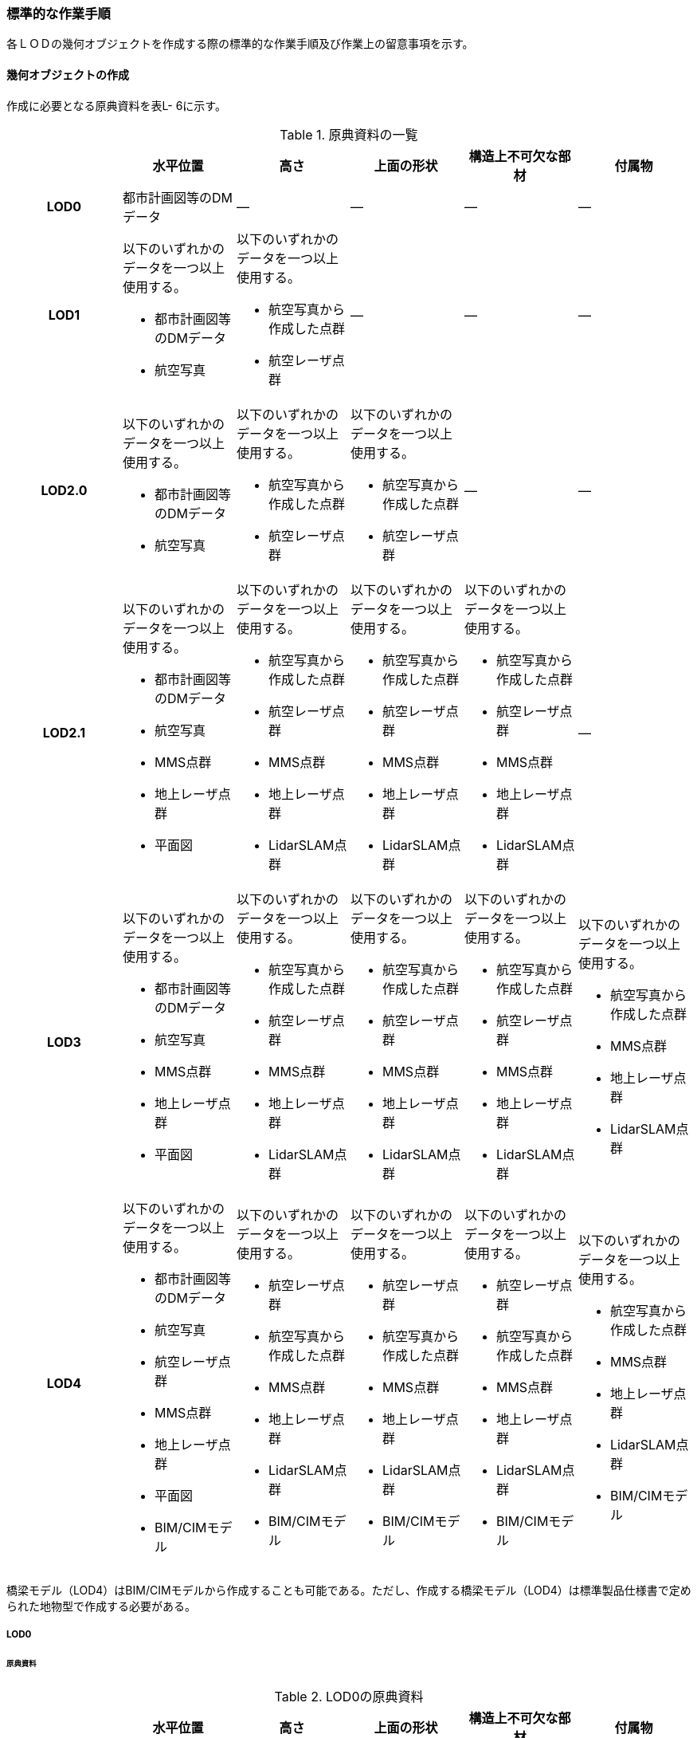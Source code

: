 [[tocL_10]]
=== 標準的な作業手順

各ＬＯＤの幾何オブジェクトを作成する際の標準的な作業手順及び作業上の留意事項を示す。


==== 幾何オブジェクトの作成

作成に必要となる原典資料を表L- 6に示す。

[cols=6]
.原典資料の一覧
|===
h| h| 水平位置 h| 高さ h| 上面の形状 h| 構造上不可欠な部材 h| 付属物
h| LOD0 | 都市計画図等のDMデータ | ― | ― | ― | ―
h| LOD1
a| 以下のいずれかのデータを一つ以上使用する。

* 都市計画図等のDMデータ
* 航空写真
a| 以下のいずれかのデータを一つ以上使用する。

* 航空写真から作成した点群
* 航空レーザ点群
| ―
| ―
| ―

h| LOD2.0
a| 以下のいずれかのデータを一つ以上使用する。

* 都市計画図等のDMデータ
* 航空写真
a| 以下のいずれかのデータを一つ以上使用する。

* 航空写真から作成した点群
* 航空レーザ点群
a| 以下のいずれかのデータを一つ以上使用する。

* 航空写真から作成した点群
* 航空レーザ点群
| ―
| ―

h| LOD2.1
a| 以下のいずれかのデータを一つ以上使用する。

* 都市計画図等のDMデータ
* 航空写真
* MMS点群
* 地上レーザ点群
* 平面図
a| 以下のいずれかのデータを一つ以上使用する。

* 航空写真から作成した点群
* 航空レーザ点群
* MMS点群
* 地上レーザ点群
* LidarSLAM点群
a| 以下のいずれかのデータを一つ以上使用する。

* 航空写真から作成した点群
* 航空レーザ点群
* MMS点群
* 地上レーザ点群
* LidarSLAM点群
a| 以下のいずれかのデータを一つ以上使用する。

* 航空写真から作成した点群
* 航空レーザ点群
* MMS点群
* 地上レーザ点群
* LidarSLAM点群
| ―

h| LOD3
a| 以下のいずれかのデータを一つ以上使用する。

* 都市計画図等のDMデータ
* 航空写真
* MMS点群
* 地上レーザ点群
* 平面図
a| 以下のいずれかのデータを一つ以上使用する。

* 航空写真から作成した点群
* 航空レーザ点群
* MMS点群
* 地上レーザ点群
* LidarSLAM点群
a| 以下のいずれかのデータを一つ以上使用する。

* 航空写真から作成した点群
* 航空レーザ点群
* MMS点群
* 地上レーザ点群
* LidarSLAM点群
a| 以下のいずれかのデータを一つ以上使用する。

* 航空写真から作成した点群
* 航空レーザ点群
* MMS点群
* 地上レーザ点群
* LidarSLAM点群
a| 以下のいずれかのデータを一つ以上使用する。

* 航空写真から作成した点群
* MMS点群
* 地上レーザ点群
* LidarSLAM点群

h| LOD4
a| 以下のいずれかのデータを一つ以上使用する。

* 都市計画図等のDMデータ
* 航空写真
* 航空レーザ点群
* MMS点群
* 地上レーザ点群
* 平面図
* BIM/CIMモデル
a| 以下のいずれかのデータを一つ以上使用する。

* 航空レーザ点群
* 航空写真から作成した点群
* MMS点群
* 地上レーザ点群
* LidarSLAM点群
* BIM/CIMモデル
a| 以下のいずれかのデータを一つ以上使用する。

* 航空レーザ点群
* 航空写真から作成した点群
* MMS点群
* 地上レーザ点群
* LidarSLAM点群
* BIM/CIMモデル
a| 以下のいずれかのデータを一つ以上使用する。

* 航空レーザ点群
* 航空写真から作成した点群
* MMS点群
* 地上レーザ点群
* LidarSLAM点群
* BIM/CIMモデル
a| 以下のいずれかのデータを一つ以上使用する。

* 航空写真から作成した点群
* MMS点群
* 地上レーザ点群
* LidarSLAM点群
* BIM/CIMモデル

|===

橋梁モデル（LOD4）はBIM/CIMモデルから作成することも可能である。ただし、作成する橋梁モデル（LOD4）は標準製品仕様書で定められた地物型で作成する必要がある。

===== LOD0

====== 原典資料

[cols=6]
.LOD0の原典資料
|===
h| h| 水平位置 h| 高さ h| 上面の形状 h| 構造上不可欠な部材 h| 付属物
h| LOD0 | 都市計画図等のDMデータ | ― | ― | ― | ―

|===

====== 作業手順

. ① DMデータより、道路橋、桟道橋、鉄道橋、横断歩道橋、こ線橋及び公共用歩廊、徒橋の図式を抽出する。

===== LOD1

====== 原典資料

[cols=6]
.LOD1の原典資料
|===
h| h| 水平位置 h| 高さ h| 上面の形状 h| 構造上不可欠な部材 h| 付属物
h| LOD1
a| 以下のいずれかのデータを一つ以上使用する。

* 都市計画図等のDMデータ
* 航空写真
a| 以下のいずれかのデータを一つ以上使用する。

* 航空写真から作成した点群
* 航空レーザ点群
| ―
| ―
| ―

|===

====== 作業手順

. ① 道路橋及び鉄道橋は、橋梁モデル（LOD0）で取得した縁線を結び、ポリゴンを作成する。橋梁モデル（LOD0）で取得した縁線に橋脚が含まれている場合は、橋脚を含むポリゴンとなり、橋梁モデル（LOD0）で取得した縁線に橋脚が含まれていない場合は、橋脚を含まないポリゴンとなる。
+
--
.橋脚を含めた外周から作成したポリゴン
image::images/317.webp.png[]

桟道橋は、橋梁モデル（LOD0）で取得した斜面に接していない縁線と、道路縁から取得した斜面に接している縁線を結び、ポリゴンを作成する。

横断歩道橋、跨線橋、ペデストリアンデッキは橋梁モデル（LOD0）がMultiSurfaceで作成されている場合は、そのままポリゴンとして使用できる。

幅員が1m以上の徒橋は、橋梁モデル（LOD0）は中心線であるため、縁線を航空写真から図化しポリゴンを作成する。
--

. ② ①で作成したポリゴンの各頂点に高さを与え、高さをもったポリゴンを作成する。
+
--
各頂点に与える高さは一律とし、ポリゴン内に含まれる航空レーザ点群または航空写真から作成した点群の最高高さとする。作成されたポリゴンは水平面となる。

屋根や手すりがある場合は屋根及び手すりも含んだ最高高さを取得する。

標準製品仕様書では最高高さを原則としているが、ユースケースに応じて中央値など、高さの取得方法を変更することができる。使用したLOD1の高さの種類は、属性lod1HeightTypeに記述する。
--

. ③ ②で作成した高さを持ったポリゴンを水面（陸上に設置されている場合は地表面）の高さまで押し下げ、立体を作成する。
+
--
水面の高さは水涯線と地形モデルとの交線の地形モデルの高さとする。地形モデルの傾斜により、水面の高さ又は地表面の高さに幅がある場合は、最低高さとする。


.最高高さで作成した横断歩道橋と航空写真から作成した点群を重畳させた図
image::images/318.webp.png[]

橋梁モデル（LOD1）の作成イメージを以下に示す。


.道路橋のLOD1の作成イメージ
image::images/319.webp.png[]
--

===== LOD2.0

====== 原典資料

[cols=6]
.LOD2.0の原典資料
|===
h| h| 水平位置 h| 高さ h| 上面の形状 h| 構造上不可欠な部材 h| 付属物
h| LOD2.0
a| 以下のいずれかのデータを一つ以上使用する。

* 都市計画図等のDMデータ
* 航空写真
a| 以下のいずれかのデータを一つ以上使用する。

* 航空写真から作成した点群
* 航空レーザ点群
a| 以下のいずれかのデータを一つ以上使用する。

* 航空写真から作成した点群
* 航空レーザ点群
| ―
| ―

|===

====== 作業手順

. ① 橋梁モデル（LOD1）の幾何オブジェクト作成の作業手順①で作成したポリゴンから、橋梁モデル（LOD2.0）に不要となるポリゴンを削除する。
+
--
道路橋、桟道橋及び鉄道橋は、床版及び主桁の上面のみが橋梁モデル（LOD2.0）となる。そのため、橋梁モデル（LOD1）①で作成したポリゴンから、床版及び主桁の上面（路面）以外の部分（橋脚等）を取り除く。

横断歩道橋、ペデストリアンデッキ、徒橋及び跨線橋は、床版、主桁、階段及び踊り場の上面のみが橋梁モデル（LOD2.0）となる。そのため、橋梁モデル（LOD1）①で作成したポリゴンから、床版、主桁、階段及び踊り場の上面（路面）以外の部分（地覆等）を取り除く。

留意事項1：屋根がある橋梁

屋根がある橋梁は、橋梁モデル（LOD2.0）を作成しない。これは、橋梁モデル（LOD2.0）が橋梁の上面のみを使用して作成するからである。屋根がある橋梁の橋梁モデル（LOD2）は、橋梁モデル（LOD2.1）のみ作成できる。

.橋梁の部材の名称
image::images/320.webp.png[]
--

. ② ①の各頂点に航空レーザ点群または航空写真から作成した点群の高さを付与し、平面となるようにポリゴンを分割する。
+
--
勾配がある場合や平面である箇所に歪みが発⽣する場合は、勾配や高さの変化点に頂点を追加し、各ポリゴンが平面となるようポリゴンを分割する。

また、下図のように橋梁上空に線路が跨っている等遮蔽物により測量成果から橋梁の高さが取得できない場合は、その遮蔽物の区間でポリゴンを区切り、区切られたそれぞれの区間をBridgePartとする。このとき、測量成果から高さを取得できない区間のBridgePartの高さは、前後の区間の連続性から推定して高さを与えるとともに、属性bridDataQualityAttributeにて、推定で高さを取得していることを明示する。

.橋梁の高さを推定で付与する例
image::images/321.webp.png[]

横断歩道橋、ペデストリアンデッキ、徒橋、跨線橋の橋梁モデル（LOD2.0）では、階段の段差を表現しない。階段は、階段の上端と下端のみに高さを付与した斜面として取得する。

.階段をスロープで表現したイメージ図
image::images/322.webp.png[]
--

. ③ ②で分割した高さ付きのポリゴンを、全てOuterFloorSurfaceとする。
+
--
②で分割した高さ付きのポリゴンは、橋梁の境界面となる。橋梁モデル（LOD2.0）では、橋梁の上面のみが取得の対象であり、これらは通行可能な面であることから、全てOuterFloorSurfaceに区分できる。

橋梁モデル（LOD2.0）の作成イメージを以下に示す。
--

.ペデストリアンデッキのLOD2.0の作成イメージ
image::images/323.webp.png[]


.横断歩道橋のLOD2.0の作成イメージ
image::images/324.webp.png[]


.道路橋のLOD2.0の作成イメージ
image::images/325.webp.png[]

===== LOD2.1

====== 原典資料

[cols="1,4,4,4,4,4"]
.LOD2.1の原典資料
|===
h| h| 水平位置 h| 高さ h| 上面の形状 h| 構造上不可欠な部材 h| 付属物
h| LOD2.1
a| 以下のいずれかのデータを一つ以上使用する。

* 都市計画図等のDMデータ
* 航空写真
* MMS点群
* 地上レーザ点群
* 平面図
a| 以下のいずれかのデータを一つ以上使用する。

* 航空写真から作成した点群
* 航空レーザ点群
* 航空写真から作成した点群
* MMS点群
* 地上レーザ点群
* LidarSLAM点群
a| 以下のいずれかのデータを一つ以上使用する。

* 航空写真から作成した点群
* 航空レーザ点群・MMS点群
* 地上レーザ点群
* LidarSLAM点群
a| 以下のいずれかのデータを一つ以上使用する。

* 航空写真から作成した点群
* 航空レーザ点群
* MMS点群
* 地上レーザ点群
* LidarSLAM点群
| ―

|===

====== 作業手順

. ① 橋梁モデル（LOD2.0）を作成する。

. ② 床版及び主桁、階段及び踊り場の各部材の厚みを取得する。
+
--
各部材の厚みを航空写真や航空レーザ点群から取得できない場合はMMS点群等から取得する。

MMS点群等を入手できない場合は、各部材の厚みを推定することを許容する。

ただし、厚みを推定した区間はBridgePartとして区切る。このBridgePartには属性bridDataQualityAttributeにて、推定で高さを取得していることを明示する。
--

. ③ 橋梁に屋根がある場合は、屋根の形状を取得する。
+
屋根の外周の上からの正射影を取得し、棟（屋根の頂部であり、屋根の分水嶺となる箇所）及び谷（屋根と屋根のつなぎの谷状の部分）で区切り、各頂点に各種点群データから高さを与える。屋根面が曲面の場合は、データセットが採用する地図情報レベルの水平及び高さの誤差の標準偏差に収まるよう平面に分割する。

. ④ 橋梁モデル（LOD2.0）で分割したポリゴンごとに①で取得した厚みを用いて押し下げ、立体とする。作成した立体を構成する面を、以下に従い境界面に区分する。
+
--
側面をWallSurfaceとすることを基本とする。屋根がある場合は、開口部をClosureSurfaceとする。

底面のうち、接地している面をGroundSurface、それ以外をOuterCeilingSurfaceとする。

上面のうち、屋根がある場合はRoofSurface、屋根がない場合はOuterFloorSurfaceとする。
--

. ⑤ 構造上不可欠な部材（BridgeConstructionElement）又は橋梁附属物（BridgeInstallation）を表現する場合は、構造物の外形（外側から見える形）を構成する面を取得し、各頂点に点群データから高さを与える。
+
--
橋梁モデル（LOD2.1）では、構造上不可欠な部材（BridgeConstructionElement）又は橋梁附属物（BridgeInstallation）を表現してもよい。

作成する場合は、位置が分かる平面図やMMS点群などの側面方向から計測した計測データが必要となる。下図は境界面の区分に加え、橋脚を作成した例である。
--

.LOD2.1の境界面の区分イメージ
image::images/326.webp.png[]

橋梁モデル（LOD2.1）の作成イメージを以下に示す。


.横断歩道橋の橋梁モデル（LOD2.1）の作成イメージ
image::images/327.webp.png[]


.ペデストリアンデッキの橋梁モデル（LOD2.1）の作成イメージ
image::images/328.webp.png[]


.道路橋の橋梁モデル（LOD2.1）の作成イメージ
image::images/329.webp.png[]

===== LOD3

====== 原典資料

[cols=6]
.LOD3の原典資料
|===
h| h| 水平位置 h| 高さ h| 上面の形状 h| 構造上不可欠な部材 h| 付属物
h| LOD3
a| 以下のいずれかのデータを一つ以上使用する。

* 都市計画図等のDMデータ
* 航空写真
* MMS点群
* 地上レーザ点群
* 平面図
a| 以下のいずれかのデータを一つ以上使用する。

* 航空写真から作成した点群
* 航空レーザ点群
* MMS点群
* 地上レーザ点群
* LidarSLAM点群
a| 以下のいずれかのデータを一つ以上使用する。

* 航空写真から作成した点群
* 航空レーザ点群
* MMS点群
* 地上レーザ点群
* LidarSLAM点群
a| 以下のいずれかのデータを一つ以上使用する。

* 航空写真から作成した点群
* 航空レーザ点群
* MMS点群
* 地上レーザ点群
* LidarSLAM点群
a| 以下のいずれかのデータを一つ以上使用する。

* 航空写真から作成した点群
* 航空レーザ点群
* MMS点群
* 地上レーザ点群
* LidarSLAM点群

|===

====== 作業手順

. ① 橋梁モデル（LOD2.1）を作成する。

. ② 床版及び主桁以外の構造上不可欠な部材（例：橋脚）をBridgeConstructionElementとして取得する。
+
--
BridgeConstructionElementの取得にはMMS点群など側面から計測したデータを使用することを基本とするが、航空写真又は航空レーザ点群から取得可能な場合は、航空写真及び航空レーザ点群を使用してよい。

取得対象とする構造上不可欠な部材の外形（外側から見える形）を構成する面を取得し、各頂点に点群データ等から高さを与える。BridgeConstructionElementとして取得する部材の一覧を表L- 12に示す。

[cols=2]
.BridgeConstructionElementとして取得する部材の一覧
|===
h| 部材名 h| 部材イメージ
| トラス
a|
image::images/330.webp.png[]

| アーチ
a|
image::images/331.webp.png[]

| パイロン
a|
image::images/332.webp.png[]

| 吊材
a|
image::images/333.webp.png[]

| ケーブル
a|
image::images/334.webp.png[]

| 橋脚
a|
image::images/335.webp.png[]

| 橋台
a|
image::images/336.webp.png[]

|===
--

. ③ 橋梁の外観を構成する付属的な部材（例：高欄、地覆）をBridgeInstallationとして取得する。
+
--
BridgeInstallationの取得にはMMS点群など側面から計測したデータを使用することを基本とする。ただし、航空写真又は航空レーザ点群から取得可能な場合は、航空写真及び航空レーザ点群を使用してよい。

取得対象とする構造上不可欠な部材の外形（外側から見える形）を構成する面を取得し、各頂点に点群データ等から高さを与える。BridgeInstallationとして取得する部材の一覧を表L- 13に示す。

[cols=2]
.BridgeInstallationとして取得する部材の一覧
|===
h| 部材名 h| 部材イメージ
| 高欄
a|
image::images/337.webp.png[]

| 地覆
a|
image::images/338.webp.png[]

| 親柱
a|
image::images/339.webp.png[]

| 庇の柱
a|
image::images/340.webp.png[]

| エレベータ
a|
image::images/341.webp.png[]

| エスカレータ
a|
image::images/342.webp.png[]

| 手すり
a|
image::images/343.webp.png[]

|===

橋梁モデル（LOD3）は階段やエスカレータなどの段差を表現する。
--

.エスカレータおよび階段の作成イメージ
image::images/344.webp.png[]

橋梁モデル（LOD3）の作成イメージを以下に示す。


.歩道橋の橋梁モデル（LOD3）の作成イメージ
image::images/345.webp.png[]


.ペデストリアンデッキの橋梁モデル（LOD3）の作成イメージ
image::images/346.webp.png[]


.道路橋の橋梁モデル（LOD3）の作成イメージ
image::images/347.webp.png[]

===== LOD4

====== 原典資料

[cols=6]
.LOD4の原典資料
|===
h| h| 水平位置 h| 高さ h| 上面の形状 h| 構造上不可欠な部材 h| 付属物
h|
a| 以下のいずれかのデータを一つ以上使用する。

* 都市計画図等のDMデータ
* 航空写真
* MMS点群
* 地上レーザ点群
* 平面図
* BIM/CIMモデル
a| 以下のいずれかのデータを一つ以上使用する。

* 航空レーザ点群
* 航空写真から作成した点群
* MMS点群
* 地上レーザ点群
* LidarSLAM点群
* BIM/CIMモデル
a| 以下のいずれかのデータを一つ以上使用する。

* 航空レーザ点群
* 航空写真から作成した点群
* MMS点群
* 地上レーザ点群
* LidarSLAM点群
* BIM/CIMモデル
a| 以下のいずれかのデータを一つ以上使用する。

* 航空レーザ点群
* 航空写真から作成した点群
* MMS点群
* 地上レーザ点群
* LidarSLAM点群
* BIM/CIMモデル
a| 以下のいずれかのデータを一つ以上使用する。

* 航空レーザ点群
* 航空写真から作成した点群
* MMS点群
* 地上レーザ点群
* LidarSLAM点群
* BIM/CIMモデル

|===

====== 作業手順

. ① 橋梁モデル（LOD3）を作成する。

. ② 橋梁の詳細な形状及び橋梁内部の空間を表現する。

詳細形状や内部形状は、BIM/CIMモデルから作成することを基本する。ただし、測量による計測データが得られる場合は計測データから作成することも可能である。

標準製品仕様書では、橋梁の詳細な部材の定義は、IFCにおける橋梁モデル（IFC Bridge）と整合を図っている。ただし、IFCにおける橋梁モデルはまだ国際標準となっていないことから、IFC Bridge Fast Track Project Report WP2: Conceptual Modelを参考に、IFC Bridgeを構成するクラスとCityGMLのBridgeモジュールとの対応付けを行っている。

[cols=3]
.（参考）CityGMLのクラスとIFCのクラスとの対応
|===
h| CityGMLの地物型 h| 対応付けるIFCのクラス h| 説明
| Bridge
a| IfcBridgePart, +
IfcElementAssembly
a|
IfcBridgePartのうち、以下に区分されるものを対象とする。

* DECK, DECK_SEGMENT

IfcElementAssemblyのうち、以下に区分されるものを対象とする。

* DECK

| BridgeContructionElement
a| IfcBridgePart, IfcElementAssembly
a|

IfcBridgePartのうち、以下に区分されるものを対象とする。

* ABUTMENT, FOUNDATION, PIER, PIER_SEGMENT, PYLON, SUBSTRUCTURE, SUPERSTRUCTURE, SURFACESTRUCTURE,IfcElementAssemblyのうち、以下に区分されるものを対象とする。

* ARCH, BEAM_GRID, GIRDER, REINFORCEMEN_UNIT, RIGID_FRAME, SLAB_FIELD, TRUSS, ABUTMENT, PIAR, PYLON, CROSS_BRACING,

| BridgeInstallation | IfcElementAssembly | IfcElementAssemblyのうち、ACCESSORY＿ASSEMBLYに区分されるものを対象とする。

|===

CityGMLの地物型は、IFCにおいて部材の集まりを示すIfcBridgePart及びIfcElementAssemblyと対応付ける。

IFCでは、梁（IfcBeam）やスラブ（IfcSlab）、支承（IfcBearing）といった橋梁を構成する部材がクラスとして定義されているが、これらのクラスとCityGMLの地物型とを対応付けると、3D都市モデルとしては詳細すぎる表現となるため、部材クラスの集まりであるIfcBridgePart及びIfcElementAssemblyとCityGMLの地物型とを対応づけ、橋梁モデル（LOD4）を作成する。


.IfcBridgeにおけるクラス間の階層構造（出典：IFC Bridge Fast Track Project Report WP2: Conceptual Model）
image::images/348.webp.png[]


==== 作成上の留意事項

===== 延長の長い橋梁モデルの取り扱い

一つの橋梁は、一つの橋梁モデルとしてデータ作成することを基本とする。ただし、高速道路の高架橋のように延長の長い橋梁は、一つのモデルとして作成するとデータ量が膨大になる。そこで、その場合には管理区間又は上部工の境界（伸縮装置が設置されている場所）により区切り、一つの橋梁モデルとしてよい。

===== 行政界を跨ぐ橋梁モデルの取り扱い

行政界を跨ぐ橋梁モデルは、橋梁モデルを一つのオブジェクトとして作成するため、基本方針として標準製品仕様書では橋梁モデルを行政界で区切らないとしている。行政界を跨ぐ橋梁モデルは、これに関係する市区町村の3Ｄ都市モデルに重複して含めてよい。
